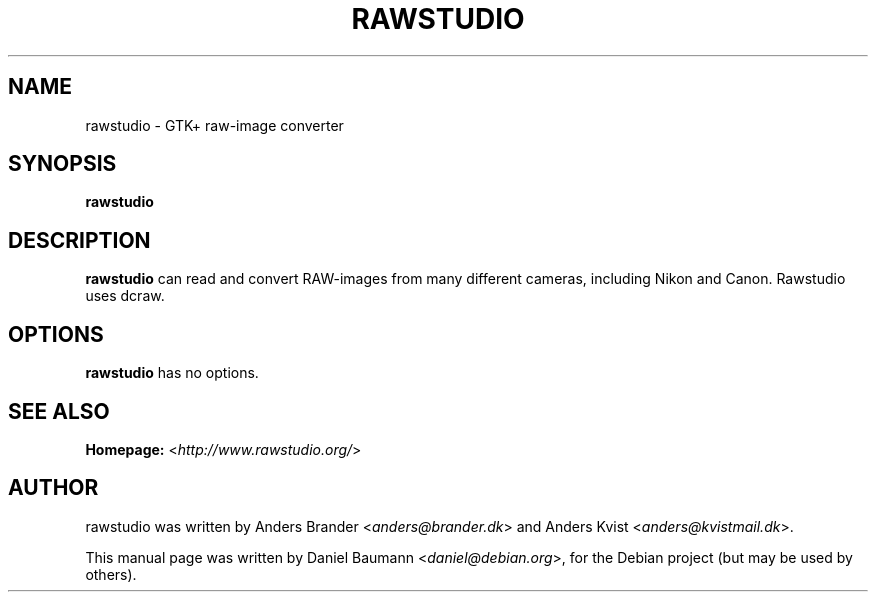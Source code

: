 .TH RAWSTUDIO 1 "2008-09-20" "1.1" "raw-image converter"

.SH NAME
rawstudio \- GTK+ raw-image converter

.SH SYNOPSIS
\fBrawstudio\fR

.SH DESCRIPTION
\fBrawstudio\fR can read and convert RAW-images from many different cameras, including Nikon and Canon. Rawstudio uses dcraw.

.SH OPTIONS
\fBrawstudio\fR has no options.

.SH SEE ALSO
\fBHomepage:\fR <\fIhttp://www.rawstudio.org/\fR>

.SH AUTHOR
rawstudio was written by Anders Brander <\fIanders@brander.dk\fR> and Anders Kvist <\fIanders@kvistmail.dk\fR>.
.PP
This manual page was written by Daniel Baumann <\fIdaniel@debian.org\fR>, for the Debian project (but may be used by others).
